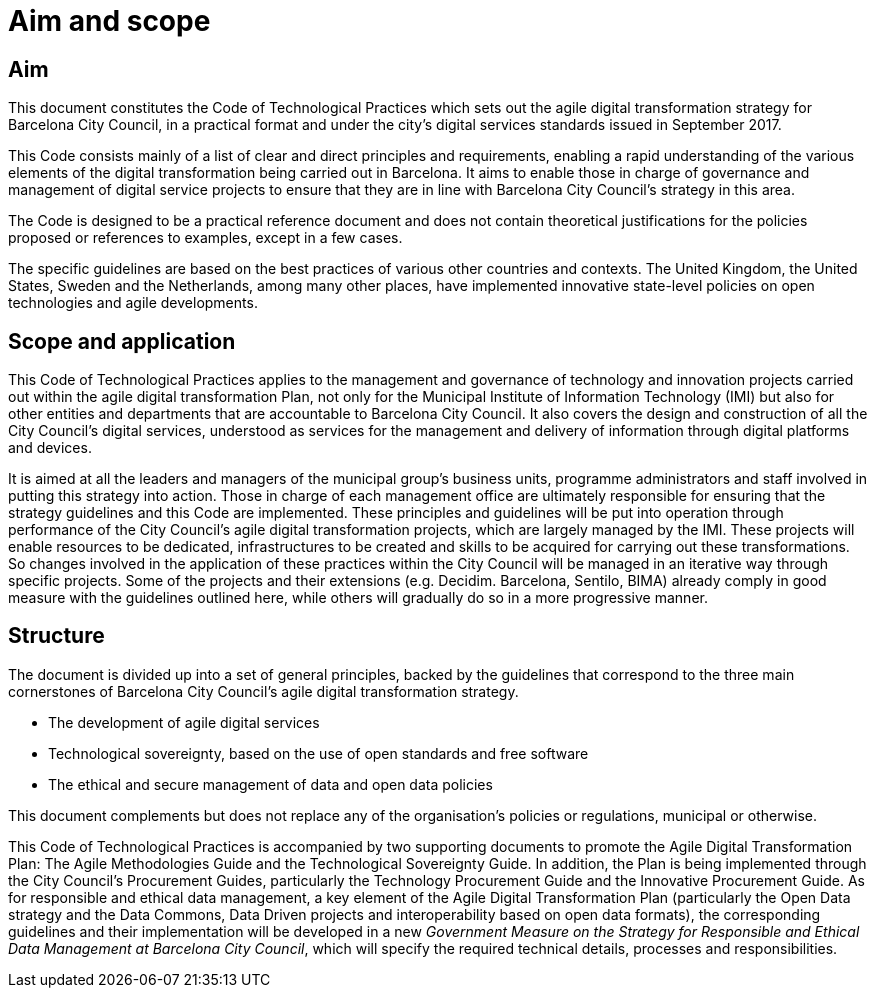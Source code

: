 = Aim and scope

== Aim

This document constitutes the Code of Technological Practices which sets out the agile digital transformation strategy for Barcelona City Council, in a practical format and under the city’s digital services standards issued in September 2017.

This Code consists mainly of a list of clear and direct principles and requirements, enabling a rapid understanding of the various elements of the digital transformation being carried out in Barcelona.
It aims to enable those in charge of governance and management of digital service projects to ensure that they are in line with Barcelona City Council’s strategy in this area.

The Code is designed to be a practical reference document and does not contain theoretical justifications for the policies proposed or references to examples, except in a few cases.

The specific guidelines are based on the best practices of various other countries and contexts.
The United Kingdom, the United States, Sweden and the Netherlands, among many other places, have implemented innovative state-level policies on open technologies and agile developments.

== Scope and application

This Code of Technological Practices applies to the management and governance of technology and innovation projects carried out within the agile digital transformation Plan, not only for the Municipal Institute of Information Technology (IMI) but also for other entities and departments that are accountable to Barcelona City Council.
It also covers the design and construction of all the City Council’s digital services, understood as services for the management and delivery of information through digital platforms and devices.

It is aimed at all the leaders and managers of the municipal group’s business units, programme administrators and staff involved in putting this strategy into action.
Those in charge of each management office are ultimately responsible for ensuring that the strategy guidelines and this Code are implemented.
These principles and guidelines will be put into operation through performance of the City Council’s agile digital transformation projects, which are largely managed by the IMI.
These projects will enable resources to be dedicated, infrastructures to be created and skills to be acquired for carrying out these transformations.
So changes involved in the application of these practices within the City Council will be managed in an iterative way through specific projects.
Some of the projects and their extensions (e.g. Decidim. Barcelona, Sentilo, BIMA) already comply in good measure with the guidelines outlined here, while others will gradually do so in a more progressive manner.

== Structure

The document is divided up into a set of general principles, backed by the guidelines that correspond to the three main cornerstones of Barcelona City Council's agile digital transformation strategy.

* The development of agile digital services

* Technological sovereignty, based on the use of open standards and free software

* The ethical and secure management of data and open data policies


This document complements but does not replace any of the organisation’s policies or regulations, municipal or otherwise.

This Code of Technological Practices is accompanied by two supporting documents to promote the Agile Digital Transformation Plan: The Agile Methodologies Guide and the Technological Sovereignty Guide.
In addition, the Plan is being implemented through the City Council’s Procurement Guides, particularly the Technology Procurement Guide and the Innovative Procurement Guide.
As for responsible and ethical data management, a key element of the Agile Digital Transformation Plan (particularly the Open Data strategy and the Data Commons, Data Driven projects and interoperability based on open data formats), the corresponding guidelines and their implementation will be developed in a new _Government Measure on the Strategy for Responsible and Ethical Data Management at Barcelona City Council_, which will specify the required technical details, processes and responsibilities.
